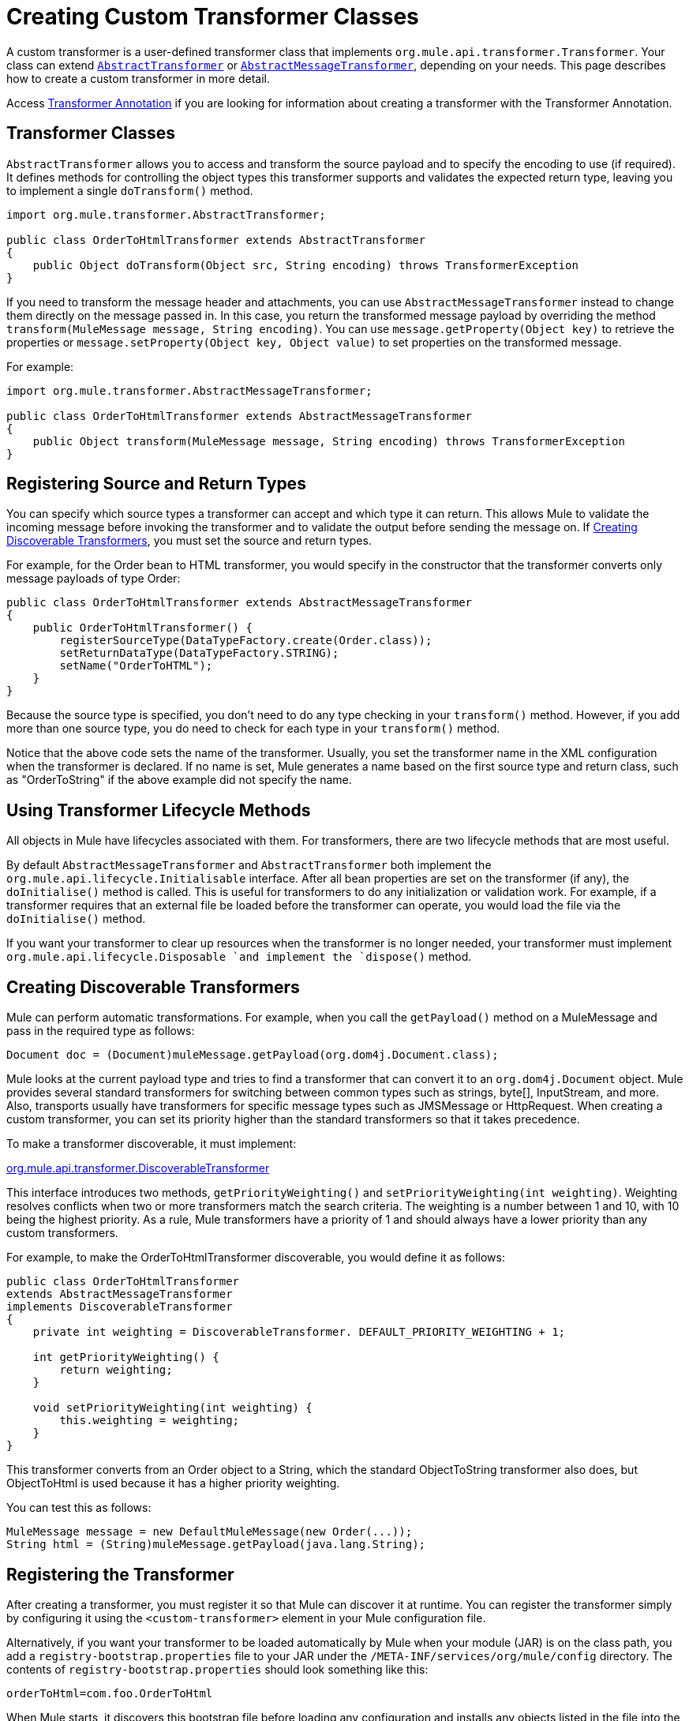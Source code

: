 = Creating Custom Transformer Classes
:keywords: customize, custom transformers

A custom transformer is a user-defined transformer class that implements `org.mule.api.transformer.Transformer`. Your class can extend link:http://www.mulesoft.org/docs/site/3.8.0/apidocs/org/mule/transformer/AbstractTransformer.html[`AbstractTransformer`] or link:http://www.mulesoft.org/docs/site/3.8.0/apidocs/org/mule/transformer/AbstractMessageTransformer.html[`AbstractMessageTransformer`], depending on your needs. This page describes how to create a custom transformer in more detail.

Access link:/mule-user-guide/v/3.8/transformer-annotation[Transformer Annotation] if you are looking for information about creating a transformer with the Transformer Annotation.

== Transformer Classes

`AbstractTransformer` allows you to access and transform the source payload and to specify the encoding to use (if required). It defines methods for controlling the object types this transformer supports and validates the expected return type, leaving you to implement a single `doTransform()` method.

[source, java, linenums]
----
import org.mule.transformer.AbstractTransformer;
  
public class OrderToHtmlTransformer extends AbstractTransformer
{
    public Object doTransform(Object src, String encoding) throws TransformerException
}
----

If you need to transform the message header and attachments, you can use `AbstractMessageTransformer` instead to change them directly on the message passed in. In this case, you return the transformed message payload by overriding the method `transform(MuleMessage message, String encoding)`. You can use `message.getProperty(Object key)` to retrieve the properties or `message.setProperty(Object key, Object value)` to set properties on the transformed message.

For example:

[source, java, linenums]
----
import org.mule.transformer.AbstractMessageTransformer;
  
public class OrderToHtmlTransformer extends AbstractMessageTransformer
{
    public Object transform(MuleMessage message, String encoding) throws TransformerException
}
----

== Registering Source and Return Types

You can specify which source types a transformer can accept and which type it can return. This allows Mule to validate the incoming message before invoking the transformer and to validate the output before sending the message on. If <<Creating Discoverable Transformers>>, you must set the source and return types.

For example, for the Order bean to HTML transformer, you would specify in the constructor that the transformer converts only message payloads of type Order:

[source, java, linenums]
----
public class OrderToHtmlTransformer extends AbstractMessageTransformer
{
    public OrderToHtmlTransformer() {
        registerSourceType(DataTypeFactory.create(Order.class));
        setReturnDataType(DataTypeFactory.STRING);
        setName("OrderToHTML");
    }
}
----

Because the source type is specified, you don't need to do any type checking in your `transform()` method. However, if you add more than one source type, you do need to check for each type in your `transform()` method.

Notice that the above code sets the name of the transformer. Usually, you set the transformer name in the XML configuration when the transformer is declared. If no name is set, Mule generates a name based on the first source type and return class, such as "OrderToString" if the above example did not specify the name.

== Using Transformer Lifecycle Methods

All objects in Mule have lifecycles associated with them. For transformers, there are two lifecycle methods that are most useful.

By default `AbstractMessageTransformer` and `AbstractTransformer` both implement the `org.mule.api.lifecycle.Initialisable` interface. After all bean properties are set on the transformer (if any), the `doInitialise()` method is called. This is useful for transformers to do any initialization or validation work. For example, if a transformer requires that an external file be loaded before the transformer can operate, you would load the file via the `doInitialise()` method.

If you want your transformer to clear up resources when the transformer is no longer needed, your transformer must implement `org.mule.api.lifecycle.Disposable `and implement the `dispose()` method.

== Creating Discoverable Transformers

Mule can perform automatic transformations. For example, when you call the `getPayload()` method on a MuleMessage and pass in the required type as follows:

[source]
----
Document doc = (Document)muleMessage.getPayload(org.dom4j.Document.class);
----

Mule looks at the current payload type and tries to find a transformer that can convert it to an `org.dom4j.Document` object. Mule provides several standard transformers for switching between common types such as strings, byte[], InputStream, and more. Also, transports usually have transformers for specific message types such as JMSMessage or HttpRequest. When creating a custom transformer, you can set its priority higher than the standard transformers so that it takes precedence.

To make a transformer discoverable, it must implement:

link:http://www.mulesoft.org/docs/site/3.8.0/apidocs/org/mule/api/transformer/DiscoverableTransformer.html[org.mule.api.transformer.DiscoverableTransformer]

This interface introduces two methods, `getPriorityWeighting()` and `setPriorityWeighting(int weighting)`. Weighting resolves conflicts when two or more transformers match the search criteria. The weighting is a number between 1 and 10, with 10 being the highest priority. As a rule, Mule transformers have a priority of 1 and should always have a lower priority than any custom transformers.

For example, to make the OrderToHtmlTransformer discoverable, you would define it as follows:

[source, java, linenums]
----
public class OrderToHtmlTransformer
extends AbstractMessageTransformer
implements DiscoverableTransformer
{
    private int weighting = DiscoverableTransformer. DEFAULT_PRIORITY_WEIGHTING + 1;
  
    int getPriorityWeighting() {
        return weighting;
    }
  
    void setPriorityWeighting(int weighting) {
        this.weighting = weighting;
    }
}
----

This transformer converts from an Order object to a String, which the standard ObjectToString transformer also does, but ObjectToHtml is used because it has a higher priority weighting.

You can test this as follows:

[source, code, linenums]
----
MuleMessage message = new DefaultMuleMessage(new Order(...));
String html = (String)muleMessage.getPayload(java.lang.String);
----

== Registering the Transformer

After creating a transformer, you must register it so that Mule can discover it at runtime. You can register the transformer simply by configuring it using the `<custom-transformer>` element in your Mule configuration file.

Alternatively, if you want your transformer to be loaded automatically by Mule when your module (JAR) is on the class path, you add a `registry-bootstrap.properties` file to your JAR under the `/META-INF/services/org/mule/config` directory. The contents of `registry-bootstrap.properties` should look something like this:

[source]
----
orderToHtml=com.foo.OrderToHtml
----

When Mule starts, it discovers this bootstrap file before loading any configuration and installs any objects listed in the file into the local registry. For more information, see link:/mule-user-guide/v/3.8/bootstrapping-the-registry[Bootstrapping the Registry].

== Examples

To create an HTML message that includes the `transactionId` from the message header, you can extend `AbstractMessageTransformer` and write the `transform()` method as follows:

[source, code, linenums]
----
public Object transform(MuleMessage message, String encoding) throws TransformerException
{
    Order order = (Order)message.getPayload();
    StringBuffer html = new StringBuffer();
    html.append("");
    html.append("");
    html.append("");
    html.append("Dear ").append(order.getCustomer().getName()).append(" 
");
    html.append("Thank you for your order. Your transaction reference is: <strong>");
    html.append(message.getProperty("transactionId").append("</strong>");
    html.append("("");
    return html.toString();
}
----

You can find examples in link:https://www.mulesoft.com/exchange#!/[Anypoint Exchange]. The following example is for a custom transformer called `StringToNameString`, which wraps Java string in a custom class called `NameString`:

[source, java, linenums]
----
package org.mule.example.hello;
 
import org.mule.api.transformer.TransformerException;
import org.mule.transformer.AbstractTransformer;
import org.mule.transformer.types.DataTypeFactory;
 
/**
 * <code>StringToNameString</code> converts from a String to a NameString object.
 */
public class StringToNameString extends AbstractTransformer
{
 
    public StringToNameString()
    {
        super();
        this.registerSourceType(DataTypeFactory.STRING);
        this.setReturnDataType(DataTypeFactory.create(NameString.class));
    }
 
    @Override
    public Object doTransform(Object src, String encoding) throws TransformerException
    {
        return new NameString((String) src);
    }
 
}
----

The transformer is then configured as follows:

[source, xml, linenums]
----
<custom-transformer name="StringToNameString" class="org.mule.example.hello.StringToNameString"/>
...
<flow name="Hello World">
...
    <vm:inbound-endpoint path="greeter" transformer-refs="StringToNameString" exchange-pattern="request-response"/>
...
----

Alternatively you can configure transformer directly in the connector, as follows:

[source, xml, linenums]
----
<flow name="Hello World">
    <vm:inbound-endpoint path="greeter" exchange-pattern="request-response">
        <custom-transformer class="org.mule.example.hello.StringToNameString"/>
    </vm:inbound-endpoint>
...
----

== See Also

* link:http://training.mulesoft.com[MuleSoft Training]
* link:https://www.mulesoft.com/webinars[MuleSoft Webinars]
* link:http://blogs.mulesoft.com[MuleSoft Blogs]
* link:http://forums.mulesoft.com[MuleSoft's Forums]
